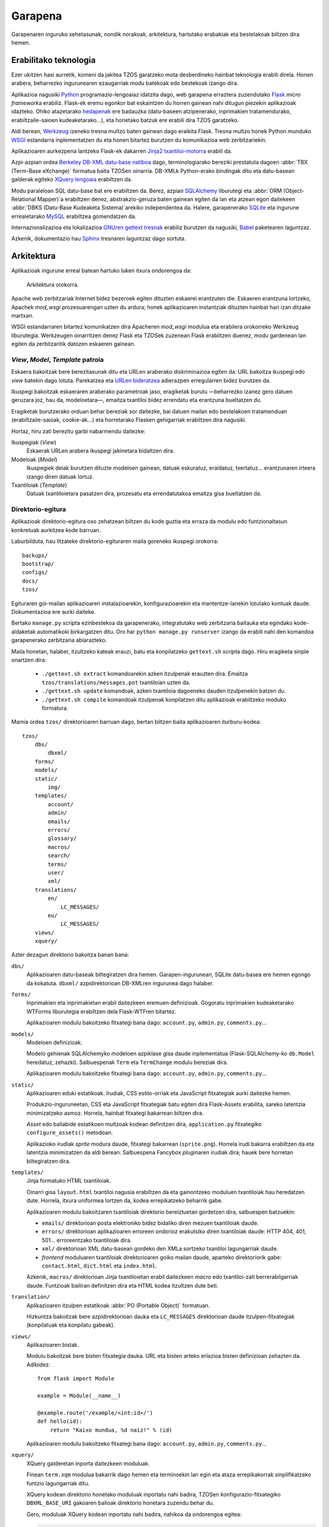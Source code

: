 Garapena
========

Garapenaren inguruko xehetasunak, nondik norakoak, arkitektura, hartutako
erabakiak eta bestelakoak biltzen dira hemen.

Erabilitako teknologia
----------------------

Ezer ukitzen hasi aurretik, komeni da jakitea TZOS garatzeko mota
desberdineko hainbat teknologia erabili direla. Honen arabera, beharrezko
ingurunearen ezaugarriak modu batekoak edo bestekoak izango dira.

Aplikazioa nagusiki `Python`_ programazio-lengoaiaz idatzita dago, web
garapena erraztera zuzendutako `Flask`_ `micro framework`\a erabiliz.
Flask-ek eremu egonkor bat eskaintzen du horren gainean nahi ditugun
piezekin aplikazioak idazteko. Ohiko atazetarako `hedapenak`_ ere badauzka
(datu-baseen atzipenerako, inprimakien tratamendurako, erabiltzaile-saioen
kudeaketarako...), eta horietako batzuk ere erabili dira TZOS garatzeko.

Aldi berean, `Werkzeug`_ izeneko tresna multzo baten gainean dago eraikita
Flask. Tresna multzo honek Python munduko `WSGI`_ estandarra inplementatzen
du eta honen bitartez burutzen du komunikazioa web zerbitzariekin.

Aplikazioaren aurkezpena lantzeko Flask-ek dakarren `Jinja2 txantiloi-motorra`_
erabili da.

Azpi-azpian ordea `Berkeley DB-XML datu-base natiboa`_ dago, terminologiarako
bereziki prestatuta dagoen :abbr:`TBX (Term-Base eXchange)` formatua baita
TZOSen oinarria. DB-XMLk Python-erako `binding`\ak ditu eta datu-basean galderak
egiteko `XQuery lengoaia`_ erabiltzen da.

Modu paraleloan SQL datu-base bat ere erabiltzen da. Berez, azpian
`SQLAlchemy`_ liburutegi eta :abbr:`ORM (Object-Relational Mapper)`\a erabiltzen
denez, abstrakzio-geruza baten gainean egiten da lan eta atzean egon daitekeen
:abbr:`DBKS (Datu-Base Kudeaketa Sistema)`\arekiko independentea da. Halere,
garapenerako `SQLite`_ eta ingurune errealetarako `MySQL`_ erabiltzea
gomendatzen da.

Internazionalizazioa eta lokalizazioa `GNUren gettext tresnak`_ erabiliz
burutzen da nagusiki, `Babel`_ paketearen laguntzaz.

Azkenik, dokumentazio hau `Sphinx`_ tresnaren laguntzaz dago sortuta.

.. _Python: http://python.org/
.. _Flask: http://flask.pocoo.org/
.. _hedapenak: http://flask.pocoo.org/extensions/
.. _Werkzeug: http://werkzeug.pocoo.org/
.. _WSGI: http://wsgi.org/wsgi/
.. _Jinja2 txantiloi-motorra: http://jinja.pocoo.org/
.. _Berkeley DB-XML datu-base natiboa:
    http://www.oracle.com/us/products/database/berkeley-db/xml/index.html
.. _XQuery lengoaia: http://www.w3.org/TR/xquery/
.. _GNUren gettext tresnak: http://www.gnu.org/software/gettext/
.. _SQLAlchemy: http://sqlalchemy.org/
.. _SQLite: http://sqlite.org/
.. _MySQL: http://mysql.com/
.. _Babel: http://babel.edgewall.org/
.. _Sphinx: http://sphinx.pocoo.org/

Arkitektura
-----------

Aplikazioak ingurune erreal batean hartuko luken itxura ondorengoa da:

.. figure:: /_static/arkitektura.png

    Arkitektura orokorra.

Apache web zerbitzariak Internet bidez bezeroek egiten dituzten eskaerei
erantzuten die. Eskaeren erantzuna lortzeko, Apachek `mod_wsgi` prozesuarengan
uzten du ardura; honek aplikazioaren instantziak dituzten hainbat hari izan
ditzake martxan.

WSGI estandarraren bitartez komunikatzen dira Apacheren `mod_wsgi` modulua eta
erabilera orokorreko Werkzeug liburutegia. Werkzeugen oinarritzen denez Flask
eta TZOSek zuzenean Flask erabiltzen duenez, modu gardenean lan egiten da
zerbitzaritik datozen eskaeren gainean.

.. _vmt-patroia:

`View`, `Model`, `Template` patroia
^^^^^^^^^^^^^^^^^^^^^^^^^^^^^^^^^^^

Eskaera bakoitzak bere berezitasunak ditu eta URLen araberako diskriminazioa
egiten da: URL bakoitza ikuspegi edo `view` batekin dago lotuta. Parekatzea
eta `URLen bideratzea`_ adierazpen erregularren bidez burutzen da.

Ikuspegi bakoitzak eskaeraren araberako parametroak jaso, eragiketak burutu
—beharrezko izanez gero datuen geruzara joz, hau da, modeloetara—, emaitza
txantiloi bidez errendatu eta erantzuna bueltatzen du.

Eragiketak burutzerako orduan behar bereziak sor daitezke, bai datuen mailan
edo bestelakoen tratamenduan (erabiltzaile-saioak, cookie-ak...) eta
horretarako Flasken gehigarriak erabiltzen dira nagusiki.

Hortaz, hiru zati berezitu garbi nabarmendu daitezke:

Ikuspegiak (`View`)
    Eskaerak URLen arabera ikuspegi jakinetara bidaltzen dira.
Modeloak (`Model`)
    Ikuspegiek deiak burutzen dituzte modeloen gainean, datuak eskuratuz,
    eraldatuz, txertatuz... erantzunaren irteera izango diren datuak lortuz.
Txantiloiak (`Template`)
    Datuak txantiloietara pasatzen dira, prozesatu eta errendatutakoa emaitza
    gisa bueltatzen da.

.. _URLen bideratzea: http://werkzeug.pocoo.org/docs/routing/

Direktorio-egitura
^^^^^^^^^^^^^^^^^^

Aplikazioak direktorio-egitura oso zehatzean biltzen du kode guztia eta
erraza da modulu edo funtzionaltasun konkretuak aurkitzea kode barruan.

Laburbilduta, hau litzateke direktorio-egituraren maila goreneko ikuspegi
orokorra::

    backups/
    bootstrap/
    configs/
    docs/
    tzos/

Egituraren goi-mailan aplikazioaren instalazioarekin, konfigurazioarekin eta
mantentze-lanekin lotutako kontuak daude. Dokumentazioa ere aurki daiteke.

Bertako ``manage.py`` `script`\a ezinbestekoa da garapenerako, integratutako
web zerbitzaria baitauka eta egindako kode-aldaketak automatikoki birkargatzen
ditu. Oro har ``python manage.py runserver`` izango da erabili nahi den
komandoa garapenerako zerbitzaria abiarazteko.

Maila honetan, halaber, itzultzeko kateak erauzi, batu eta konpilatzeko
``gettext.sh`` `script`\a dago. Hiru eragiketa sinple onartzen dira:

    * ``./gettext.sh extract`` komandoarekin azken itzulpenak erauzten dira.
      Emaitza ``tzos/translations/messages.pot`` txantiloian uzten da.
    * ``./gettext.sh update`` komandoak, azken txantiloia dagoeneko dauden
      itzulpenekin batzen du.
    * ``./gettext.sh compile`` komandoak itzulpenak konpilatzen ditu
      aplikazioak erabiltzeko moduko formatura.

Mamia ordea ``tzos/`` direktorioaren barruan dago, bertan biltzen baita
aplikazioaren iturburu-kodea::

    tzos/
        dbs/
            dbxml/
        forms/
        models/
        static/
            img/
        templates/
            account/
            admin/
            emails/
            errors/
            glossary/
            macros/
            search/
            terms/
            user/
            xml/
        translations/
            en/
                LC_MESSAGES/
            eu/
                LC_MESSAGES/
        views/
        xquery/

Azter dezagun direktorio bakoitza banan bana:

``dbs/``
    Aplikazioaren datu-baseak biltegiratzen dira hemen. Garapen-ingurunean,
    SQLite datu-basea ere hemen egongo da kokatuta. ``dbxml/``
    azpidirektorioan DB-XMLren ingurunea dago halaber.

``forms/``
    Inprimakien eta inprimakietan erabil daitezkeen eremuen definizioak.
    Gogoratu inprimakien kudeaketarako WTForms liburutegia erabiltzen dela
    Flask-WTFren bitartez.

    Aplikazioaren modulu bakoitzeko fitxategi bana dago: ``account.py``,
    ``admin.py``, ``comments.py``...

``models/``
    Modeloen definizioak.

    Modelo gehienak SQLAlchemyko modeloen azpiklase gisa daude inplementatua
    (Flask-SQLAlchemy-ko ``db.Model`` heredatuz, zehazki). Salbuespenak
    ``Term`` eta ``TermChange`` modulu bereziak dira.

    Aplikazioaren modulu bakoitzeko fitxategi bana dago: ``account.py``,
    ``admin.py``, ``comments.py``...

``static/``
    Aplikazioaren eduki estatikoak. Irudiak, CSS estilo-orriak eta JavaScript
    fitxategiak aurki daitezke hemen.

    Produkzio-inguruneetan, CSS eta JavaScript fitxategiak batu egiten dira
    Flask-Assets erabilita, sareko latentzia minimizatzeko asmoz. Horrela,
    hainbat fitxategi bakarrean biltzen dira.

    `Asset` edo baliabide estatikoen multzoak kodean definitzen dira,
    ``application.py`` fitxategiko ``configure_assets()`` metodoan.

    Aplikazioko irudiak `sprite` modura daude, fitxategi bakarrean
    (``sprite.png``). Horrela irudi bakarra erabiltzen da eta latentzia
    minimizatzen da aldi berean.
    Salbuespena Fancybox `plugin`\aren irudiak dira; hauek bere horretan
    biltegiratzen dira.

``templates/``
    Jinja formatuko HTML txantiloiak.

    Oinarri gisa ``layout.html`` txantiloi nagusia erabiltzen da eta
    gainontzeko moduluen txantiloiak hau heredatzen dute. Horrela, itxura
    uniformea lortzen da, kodea errepikatzeko beharrik gabe.

    Aplikazioaren modulu bakoitzaren txantiloiak direktorio bereiztuetan
    gordetzen dira, salbuespen batzuekin:

    * ``emails/`` direktorioan posta elektroniko bidez bidaliko diren mezuen
      txantiloiak daude.
    * ``errors/`` direktorioan aplikazioaren erroreen ondorioz erakutsiko
      diren txantiloiak daude: HTTP 404, 401, 501... erroreentzako txantiloiak
      dira.
    * ``xml/`` direktorioan XML datu-basean gordeko den XMLa sortzeko
      txantiloi lagungarriak daude.
    * `frontend` moduluaren txantiloiak direktorioaren goiko mailan daude,
      aparteko direktoriorik gabe: ``contact.html``, ``dict.html`` eta
      ``index.html``.

    Azkenik, ``macros/`` direktorioan Jinja txantiloietan erabil daitezkeen
    `macro` edo txantiloi-zati berrerabilgarriak daude. Funtzioak bailiran
    definitzen dira eta HTML kodea itzultzen dute beti.

``translation/``
    Aplikazioaren itzulpen estatikoak :abbr:`PO (Portable Object)` formatuan.

    Hizkuntza bakoitzak bere azpidirektorioan dauka eta ``LC_MESSAGES``
    direktorioan daude itzulpen-fitxategiak (konpilatuak eta konpilatu gabeak).

``views/``
    Aplikazioaren bistak.

    Modulu bakoitzak bere bisten fitxategia dauka. URL eta bisten arteko
    erlazioa bisten definizioan zehazten da. Adibidez::

        from flask import Module

        example = Module(__name__)

        @example.route('/example/<int:id>/')
        def hello(id):
            return "Kaixo mundua, %d naiz!" % (id)

    Aplikazioaren modulu bakoitzeko fitxategi bana dago: ``account.py``,
    ``admin.py``, ``comments.py``...

``xquery/``
    XQuery galderetan inporta daitezkeen moduluak.

    Finean ``term.xqm`` modulua bakarrik dago hemen eta terminoekin lan
    egin eta ataza errepikakorrak sinplifikatzeko funtzio lagungarriak
    ditu.

    XQuery kodean direktorio honetako moduluak inportatu nahi badira,
    TZOSen konfigurazio-fitxategiko ``DBXML_BASE_URI`` gakoaren balioak
    direktorio honetara zuzendu behar du.

    Gero, moduluak XQuery kodean inportatu nahi badira, nahikoa da
    ondorengoa egitea:

    .. code-block:: xqy

        import module namespace term = "http://tzos.net/term" at "term.xqm";

Python / XQuery elkarrekintza
-----------------------------

Python osagaiak besterik ez daude :ref:`vmt-patroia`\n eta, nahiz eta
Flask-DBXMLren laguntza izan DBXMLrekiko kudeaketa sinplifikatzeko, ez dago
modu sinple eta zuzenik XML datuak Python objektuei lotzeko. Horregatik,
Python objektuak sortu ahal izateko XQuery galderen bidez beharrezko
informazio guztia pilatzen da eta formatu jakin bateko `string`\a bueltatzen
da, hortik abiatuta Python objektua sortzeko.

Aplikazioaren zatirik handienean terminoak tartean daudenez, ``Term`` klasea
da erabilpenik handiena duen klasea. Honen `classmethod` bat arduratzen da
(``Term.parse`` zehazki) XQuery bidez pasa dakiokeen `string`\a banatu eta
zatiak atributuei esleitzeaz.

Ekintza hau XQuery galderaren emaitza bati aplikatzeko, Flask-DBXMLren
``as_callback()`` funtzioari pasatzen zaio atributu gisa. Halere, kontuan izan
behar da XQuery galderak ``term:values($tig)`` funtzio berezia itzuli behar
duela, honek sortzen baitu gero ``Term.parse``\k ulertuko duen karaktere-katea.

Adibidez, ondorengo XQuery galderak euskarazko termino publiko guztiak
eskuratuko lituzke:

.. code-block:: xqy

    import module namespace term = "http://tzos.net/term" at "term.xqm";

    for $tig in collection($collection)/martif/text/body/termEntry/langSet[@xml:lang="eu"]/tig
    where term:is_public($tig)
    order by term:sortkey($tig) ascending, term:term($tig) ascending
    return term:values($tig, false())

Eta ``Term`` motako objektu bihurtzeko, ondorengo kodea erabil daiteke
bistatik (demagun galdera ``qs`` aldagaian dagoela)::

    from tzos.extensions import dbxml
    from tzos.models import Term

    terms = dbxml.session.raw_query(qs).as_callback(Term.parse).all()
